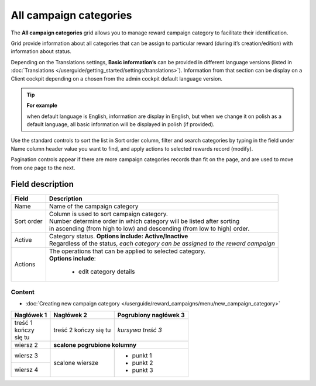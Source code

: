 .. index::
   single: campaign_categories

All campaign categories
=======================

The **All campaign categories** grid allows you to manage reward campaign category to facilitate their identification. 

Grid provide information about all categories that can be assign to particular reward (during it’s creation/edition) with information about status. 

Depending on the Translations settings, **Basic information’s** can be provided in different language versions (listed in :doc:`Translations </userguide/getting_started/settings/translations>`). Information from that section can be display on a Client cockpit depending on a chosen from the admin cockpit default language version.

.. tip:: 

    **For example**
    
    when default language is English, information are display in English, but when we change it on polish as a default language, all basic information will be displayed in polish (if provided).  


.. image:: /userguide/_images/campaign_categories2.png
   :alt:   All Campaign categories

Use the standard controls to sort the list in Sort order column, filter and search categories by typing in the field under Name column header value you want to find, and apply actions to selected rewards record (modify). 

Pagination controls appear if there are more campaign categories records than fit on the page, and are used to move from one page to the next.

Field description
*****************

+----------------------------+-------------------------------------------------------------------------------------+
|   Field                    |  Description                                                                        |
+============================+=====================================================================================+
|   Name                     | | Name of the campaign category                                                     |
+----------------------------+-------------------------------------------------------------------------------------+ 
|   Sort order               | | Column is used to sort campaign category.                                         |
|                            | | Number determine order in which category will be listed after sorting             |
|                            | | in ascending (from high to low) and descending (from low to high) order.          | 
+----------------------------+-------------------------------------------------------------------------------------+ 
|   Active                   | | Category status. **Options include: Active/Inactive**                             |
|                            | | Regardless of the status, *each category can be assigned to the reward campaign*  |
+----------------------------+-------------------------------------------------------------------------------------+ 
|   Actions                  | | The operations that can be applied to selected category.                          |
|                            | | **Options include**:                                                              |
|                            |                                                                                     |
|                            |    - edit category details                                                          |
+----------------------------+-------------------------------------------------------------------------------------+

Content
^^^^^^^
- :doc:`Creating new campaign category </userguide/reward_campaigns/menu/new_campaign_category>`



+------------+------------+-------------------+
| Nagłówek 1 | Nagłówek 2 | **Pogrubiony      |
|            |            | nagłówek 3**      |   
+============+============+===================+
| | treść  1 | treść 2    | *kursywa treść 3* |
| | kończy   | kończy     |                   |
| | się tu   | się tu     |                   |
+------------+------------+-------------------+
| wiersz 2   | **scalone pogrubione kolumny** |
+------------+------------+-------------------+
| wiersz 3   | scalone    | - punkt 1         |
+------------+ wiersze    | - punkt 2         |
| wiersz 4   |            | - punkt 3         |
+------------+------------+-------------------+
